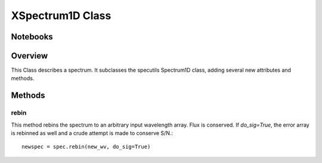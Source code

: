.. _XSpectrum1D:

*****************
XSpectrum1D Class
*****************

.. index:: XSpectrum1D

Notebooks
=========


Overview
========

This Class describes a spectrum. It subclasses the specutils
Spectrum1D class, adding several new attributes and methods.


Methods
=======

rebin
-----

This method rebins the spectrum to an arbitrary input wavelength array.
Flux is conserved.  If *do_sig=True*, the error array is rebinned as well
and a crude attempt is made to conserve S/N.::

    newspec = spec.rebin(new_wv, do_sig=True)

